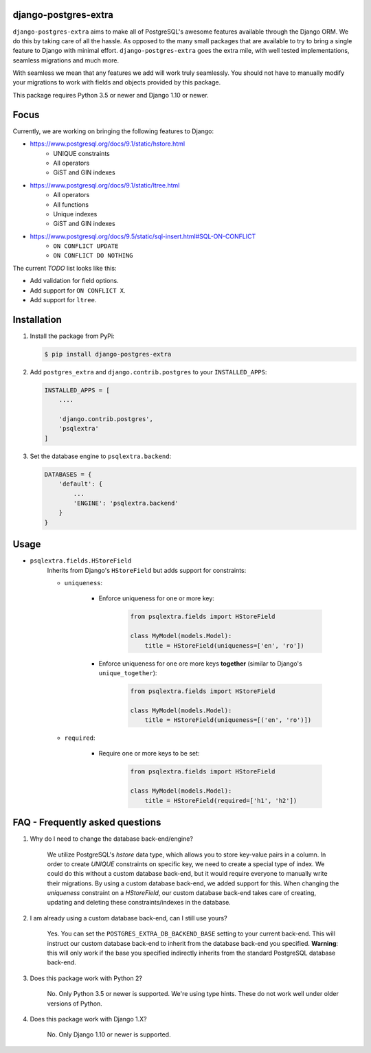 django-postgres-extra
---------------------

.. image:: https://scrutinizer-ci.com/g/SectorLabs/django-postgres-extra/badges/quality-score.png
    :target: https://scrutinizer-ci.com/g/SectorLabs/django-postgres-extra/

.. image:: https://scrutinizer-ci.com/g/SectorLabs/django-postgres-extra/badges/coverage.png
    :target: https://scrutinizer-ci.com/g/SectorLabs/django-postgres-extra/

``django-postgres-extra`` aims to make all of PostgreSQL's awesome features available through the Django ORM. We do this by taking care of all the hassle. As opposed to the many small packages that are available to try to bring a single feature to Django with minimal effort. ``django-postgres-extra`` goes the extra mile, with well tested implementations, seamless migrations and much more.

With seamless we mean that any features we add will work truly seamlessly. You should not have to manually modify your migrations to work with fields and objects provided by this package.

This package requires Python 3.5 or newer and Django 1.10 or newer.

Focus
-----
Currently, we are working on bringing the following features to Django:

* https://www.postgresql.org/docs/9.1/static/hstore.html
   * UNIQUE constraints
   * All operators
   * GiST and GIN indexes

* https://www.postgresql.org/docs/9.1/static/ltree.html
    * All operators
    * All functions
    * Unique indexes
    * GiST and GIN indexes

* https://www.postgresql.org/docs/9.5/static/sql-insert.html#SQL-ON-CONFLICT
    * ``ON CONFLICT UPDATE``
    * ``ON CONFLICT DO NOTHING``

The current `TODO` list looks like this:

* Add validation for field options.
* Add support for ``ON CONFLICT X``.
* Add support for ``ltree``.


Installation
------------
1. Install the package from PyPi:

   .. code-block:: bash

        $ pip install django-postgres-extra

2. Add ``postgres_extra`` and ``django.contrib.postgres`` to your ``INSTALLED_APPS``:

   .. code-block:: bash

        INSTALLED_APPS = [
            ....

            'django.contrib.postgres',
            'psqlextra'
        ]

3. Set the database engine to ``psqlextra.backend``:

   .. code-block:: python

        DATABASES = {
            'default': {
                ...
                'ENGINE': 'psqlextra.backend'
            }
        }

Usage
-----

* ``psqlextra.fields.HStoreField``
    Inherits from Django's ``HStoreField`` but adds support for constraints:

    * ``uniqueness``:

        * Enforce uniqueness for one or more key:

            .. code-block:: python

                from psqlextra.fields import HStoreField

                class MyModel(models.Model):
                    title = HStoreField(uniqueness=['en', 'ro'])

        * Enforce uniqueness for one ore more keys **together** (similar to Django's ``unique_together``):

            .. code-block:: python

                from psqlextra.fields import HStoreField

                class MyModel(models.Model):
                    title = HStoreField(uniqueness=[('en', 'ro')])

    * ``required``:

        * Require one or more keys to be set:

            .. code-block:: python

                from psqlextra.fields import HStoreField

                class MyModel(models.Model):
                    title = HStoreField(required=['h1', 'h2'])


FAQ - Frequently asked questions
--------------------------------

1. Why do I need to change the database back-end/engine?

    We utilize PostgreSQL's `hstore` data type, which allows you to store key-value pairs in a column.  In order to create `UNIQUE` constraints on specific key, we need to create a special type of index. We could do this without a custom database back-end, but it would require everyone to manually write their migrations. By using a custom database back-end, we added support for this. When changing the `uniqueness` constraint on a `HStoreField`, our custom database back-end takes care of creating, updating and deleting these constraints/indexes in the database.

2. I am already using a custom database back-end, can I still use yours?

    Yes. You can set the ``POSTGRES_EXTRA_DB_BACKEND_BASE`` setting to your current back-end. This will instruct our custom database back-end to inherit from the database back-end you specified. **Warning**: this will only work if the base you specified indirectly inherits from the standard PostgreSQL database back-end.

3. Does this package work with Python 2?

    No. Only Python 3.5 or newer is supported. We're using type hints. These do not work well under older versions of Python.

4. Does this package work with Django 1.X?

    No. Only Django 1.10 or newer is supported.
